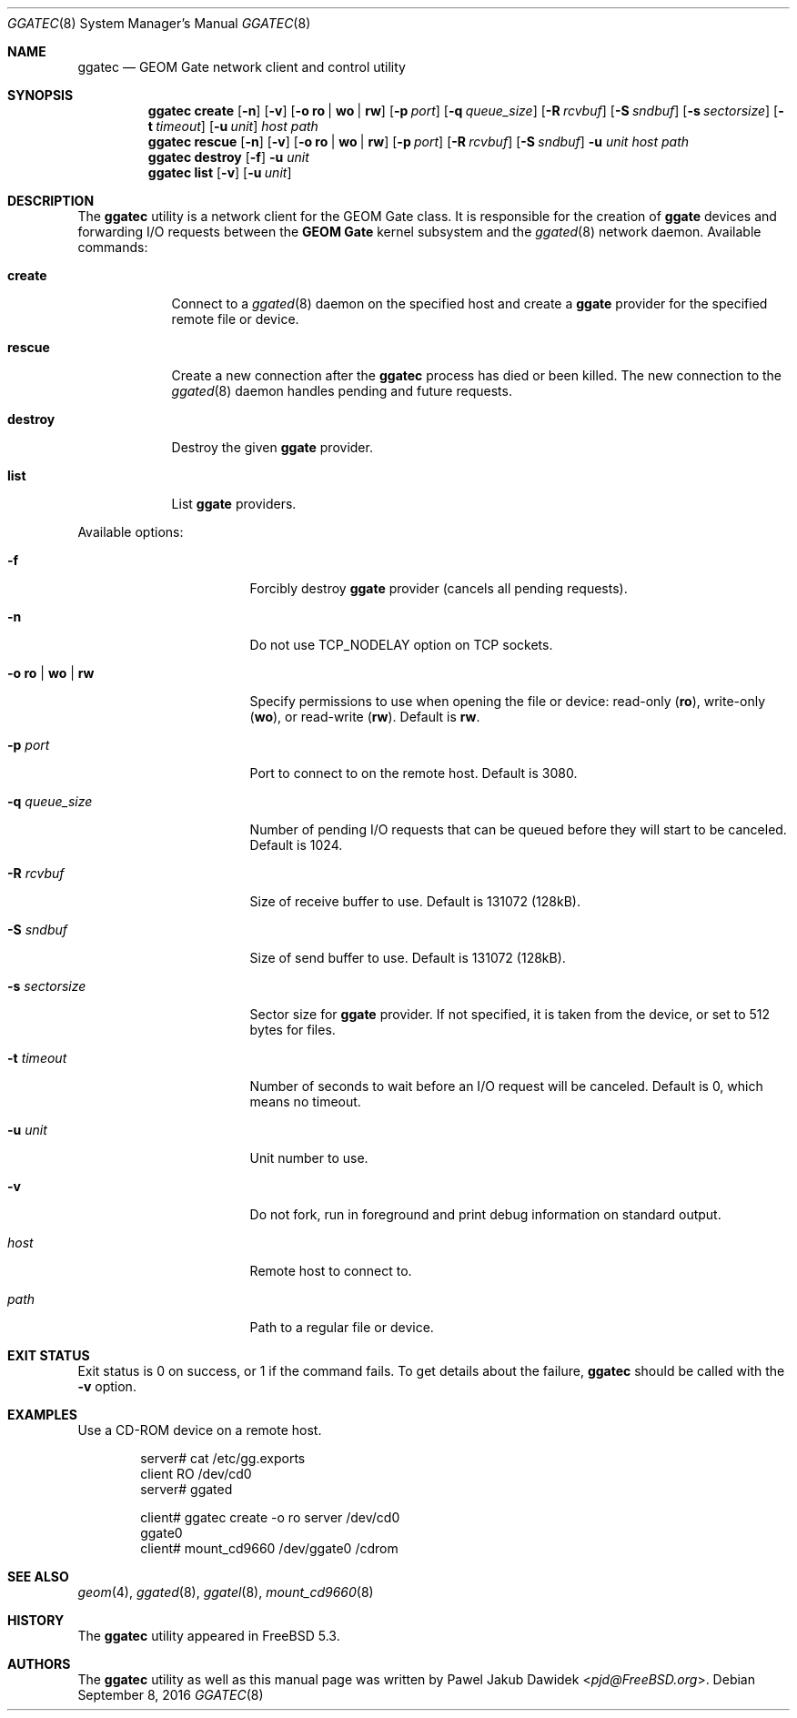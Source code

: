 .\" Copyright (c) 2004 Pawel Jakub Dawidek <pjd@FreeBSD.org>
.\" All rights reserved.
.\"
.\" Redistribution and use in source and binary forms, with or without
.\" modification, are permitted provided that the following conditions
.\" are met:
.\" 1. Redistributions of source code must retain the above copyright
.\"    notice, this list of conditions and the following disclaimer.
.\" 2. Redistributions in binary form must reproduce the above copyright
.\"    notice, this list of conditions and the following disclaimer in the
.\"    documentation and/or other materials provided with the distribution.
.\"
.\" THIS SOFTWARE IS PROVIDED BY THE AUTHORS AND CONTRIBUTORS ``AS IS'' AND
.\" ANY EXPRESS OR IMPLIED WARRANTIES, INCLUDING, BUT NOT LIMITED TO, THE
.\" IMPLIED WARRANTIES OF MERCHANTABILITY AND FITNESS FOR A PARTICULAR PURPOSE
.\" ARE DISCLAIMED.  IN NO EVENT SHALL THE AUTHORS OR CONTRIBUTORS BE LIABLE
.\" FOR ANY DIRECT, INDIRECT, INCIDENTAL, SPECIAL, EXEMPLARY, OR CONSEQUENTIAL
.\" DAMAGES (INCLUDING, BUT NOT LIMITED TO, PROCUREMENT OF SUBSTITUTE GOODS
.\" OR SERVICES; LOSS OF USE, DATA, OR PROFITS; OR BUSINESS INTERRUPTION)
.\" HOWEVER CAUSED AND ON ANY THEORY OF LIABILITY, WHETHER IN CONTRACT, STRICT
.\" LIABILITY, OR TORT (INCLUDING NEGLIGENCE OR OTHERWISE) ARISING IN ANY WAY
.\" OUT OF THE USE OF THIS SOFTWARE, EVEN IF ADVISED OF THE POSSIBILITY OF
.\" SUCH DAMAGE.
.\"
.\" $FreeBSD: stable/12/sbin/ggate/ggatec/ggatec.8 305861 2016-09-16 04:28:31Z allanjude $
.\"
.Dd September 8, 2016
.Dt GGATEC 8
.Os
.Sh NAME
.Nm ggatec
.Nd "GEOM Gate network client and control utility"
.Sh SYNOPSIS
.Nm
.Cm create
.Op Fl n
.Op Fl v
.Op Fl o Cm ro | wo | rw
.Op Fl p Ar port
.Op Fl q Ar queue_size
.Op Fl R Ar rcvbuf
.Op Fl S Ar sndbuf
.Op Fl s Ar sectorsize
.Op Fl t Ar timeout
.Op Fl u Ar unit
.Ar host
.Ar path
.Nm
.Cm rescue
.Op Fl n
.Op Fl v
.Op Fl o Cm ro | wo | rw
.Op Fl p Ar port
.Op Fl R Ar rcvbuf
.Op Fl S Ar sndbuf
.Fl u Ar unit
.Ar host
.Ar path
.Nm
.Cm destroy
.Op Fl f
.Fl u Ar unit
.Nm
.Cm list
.Op Fl v
.Op Fl u Ar unit
.Sh DESCRIPTION
The
.Nm
utility is a network client for the GEOM Gate class.
It is responsible for the creation of
.Nm ggate
devices and forwarding I/O requests between the
.Nm GEOM Gate
kernel subsystem and the
.Xr ggated 8
network daemon.
Available commands:
.Bl -tag -width ".Cm destroy"
.It Cm create
Connect to a
.Xr ggated 8
daemon on the specified host and create a
.Nm ggate
provider for the specified remote file or device.
.It Cm rescue
Create a new connection after the
.Nm
process has died or been killed.
The new connection to the
.Xr ggated 8
daemon handles pending and future requests.
.It Cm destroy
Destroy the given
.Nm ggate
provider.
.It Cm list
List
.Nm ggate
providers.
.El
.Pp
Available options:
.Bl -tag -width ".Fl s Cm ro | wo | rw"
.It Fl f
Forcibly destroy
.Nm ggate
provider (cancels all pending requests).
.It Fl n
Do not use
.Dv TCP_NODELAY
option on TCP sockets.
.It Fl o Cm ro | wo | rw
Specify permissions to use when opening the file or device: read-only
.Pq Cm ro ,
write-only
.Pq Cm wo ,
or read-write
.Pq Cm rw .
Default is
.Cm rw .
.It Fl p Ar port
Port to connect to on the remote host.
Default is 3080.
.It Fl q Ar queue_size
Number of pending I/O requests that can be queued before they will
start to be canceled.
Default is 1024.
.It Fl R Ar rcvbuf
Size of receive buffer to use.
Default is 131072 (128kB).
.It Fl S Ar sndbuf
Size of send buffer to use.
Default is 131072 (128kB).
.It Fl s Ar sectorsize
Sector size for
.Nm ggate
provider.
If not specified, it is taken from the device, or set to 512 bytes for files.
.It Fl t Ar timeout
Number of seconds to wait before an I/O request will be canceled.
Default is 0, which means no timeout.
.It Fl u Ar unit
Unit number to use.
.It Fl v
Do not fork, run in foreground and print debug information on standard
output.
.It Ar host
Remote host to connect to.
.It Ar path
Path to a regular file or device.
.El
.Sh EXIT STATUS
Exit status is 0 on success, or 1 if the command fails.
To get details about the failure,
.Nm
should be called with the
.Fl v
option.
.Sh EXAMPLES
Use a CD-ROM device on a remote host.
.Bd -literal -offset indent
server# cat /etc/gg.exports
client RO /dev/cd0
server# ggated

client# ggatec create -o ro server /dev/cd0
ggate0
client# mount_cd9660 /dev/ggate0 /cdrom
.Ed
.Sh SEE ALSO
.Xr geom 4 ,
.Xr ggated 8 ,
.Xr ggatel 8 ,
.Xr mount_cd9660 8
.Sh HISTORY
The
.Nm
utility appeared in
.Fx 5.3 .
.Sh AUTHORS
The
.Nm
utility as well as this manual page was written by
.An Pawel Jakub Dawidek Aq Mt pjd@FreeBSD.org .

